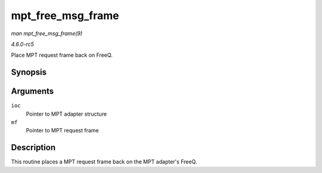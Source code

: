 .. -*- coding: utf-8; mode: rst -*-

.. _API-mpt-free-msg-frame:

==================
mpt_free_msg_frame
==================

*man mpt_free_msg_frame(9)*

*4.6.0-rc5*

Place MPT request frame back on FreeQ.


Synopsis
========

.. c:function:: void mpt_free_msg_frame( MPT_ADAPTER * ioc, MPT_FRAME_HDR * mf )

Arguments
=========

``ioc``
    Pointer to MPT adapter structure

``mf``
    Pointer to MPT request frame


Description
===========

This routine places a MPT request frame back on the MPT adapter's FreeQ.


.. ------------------------------------------------------------------------------
.. This file was automatically converted from DocBook-XML with the dbxml
.. library (https://github.com/return42/sphkerneldoc). The origin XML comes
.. from the linux kernel, refer to:
..
.. * https://github.com/torvalds/linux/tree/master/Documentation/DocBook
.. ------------------------------------------------------------------------------
